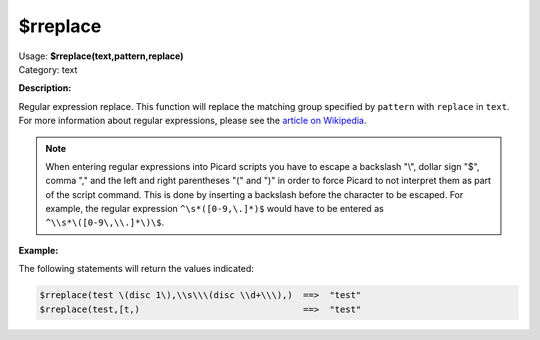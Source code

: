 .. MusicBrainz Picard Documentation Project

$rreplace
=========

| Usage: **$rreplace(text,pattern,replace)**
| Category: text

**Description:**

Regular expression replace. This function will replace the matching group specified by
``pattern`` with ``replace`` in ``text``.  For more information about regular expressions,
please see the `article on Wikipedia <https://wikipedia.org/wiki/Regular_expression>`_.

.. note::

   When entering regular expressions into Picard scripts you have to escape a backslash "\\",
   dollar sign "$", comma "," and the left and right parentheses "(" and ")" in order to force
   Picard to not interpret them as part of the script command.  This is done by inserting
   a backslash before the character to be escaped.  For example, the regular expression
   ``^\s*([0-9,\.]*)$`` would have to be entered as ``^\\s*\([0-9\,\\.]*\)\$``.

**Example:**

The following statements will return the values indicated:

.. code-block:: taggerscript

    $rreplace(test \(disc 1\),\\s\\\(disc \\d+\\\),)  ==>  "test"
    $rreplace(test,[t,)                               ==>  "test"
